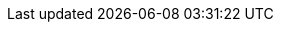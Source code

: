 :title: Configuring IdP
:type: subConfiguration
:status: published
:parent: Configuring REST Services for Users
:summary: Configuring an IdP.
:order: 00
////
== {title}

TODO: https://codice.atlassian.net/browse/DDF-3351 - Update documentation for Configuring User Access section
////
